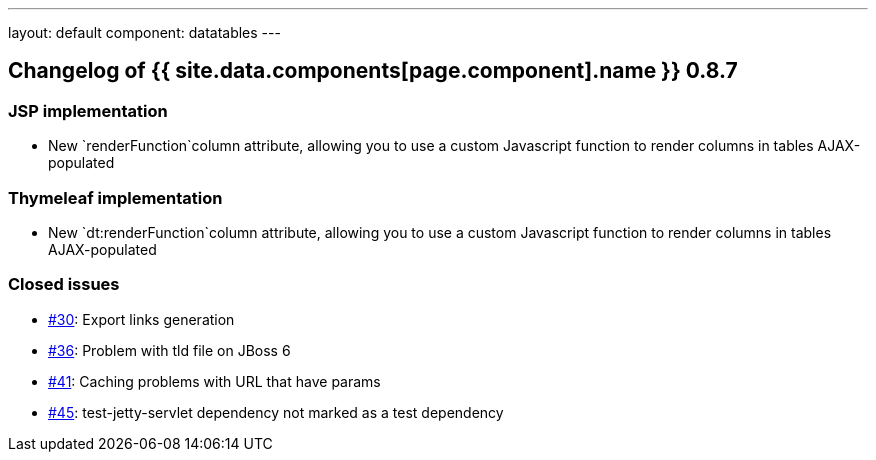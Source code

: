 ---
layout: default
component: datatables
---

[.margin-top-30]
== Changelog of {{ site.data.components[page.component].name }} 0.8.7

=== JSP implementation

* New `renderFunction`column attribute, allowing you to use a custom Javascript function to render columns in tables AJAX-populated

=== Thymeleaf implementation

* New `dt:renderFunction`column attribute, allowing you to use a custom Javascript function to render columns in tables AJAX-populated

=== Closed issues

* https://github.com/dandelion/dandelion-datatables/issues/30[#30]: Export links generation
* https://github.com/dandelion/dandelion-datatables/issues/36[#36]: Problem with tld file on JBoss 6
* https://github.com/dandelion/dandelion-datatables/issues/41[#41]: Caching problems with URL that have params
* https://github.com/dandelion/dandelion-datatables/issues/45[#45]: test-jetty-servlet dependency not marked as a test dependency
